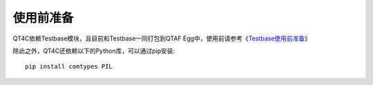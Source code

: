 使用前准备
=====

QT4C依赖Testbase模块，且目前和Testbase一同打包到QTAF Egg中，使用前请参考《`Testbase使用前准备 <http://qta.oa.com/static/doc/testbase/setup.html>`_》

除此之外，QT4C还依赖以下的Python库，可以通过pip安装::

   pip install comtypes PIL
   
   
   


